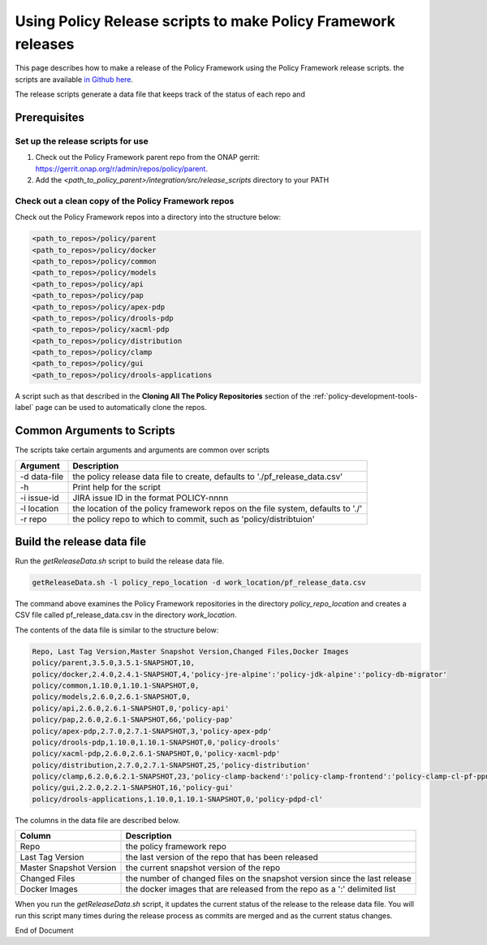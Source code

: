.. This work is licensed under a  Creative Commons Attribution
.. 4.0 International License.
.. http://creativecommons.org/licenses/by/4.0

Using Policy Release scripts to make Policy Framework releases
##############################################################

This page describes how to make a release of the Policy Framework using the Policy Framework release scripts. the
scripts are available `in Github here <https://github.com/onap/policy-parent/tree/master/integration/src/release_scripts>`_.

The release scripts generate a data file that keeps track of the status of each repo and

Prerequisites
=============

Set up the release scripts for use
----------------------------------

#. Check out the Policy Framework parent repo from the ONAP gerrit:
   `https://gerrit.onap.org/r/admin/repos/policy/parent <https://gerrit.onap.org/r/admin/repos/policy/parent>`_.

#. Add the *<path_to_policy_parent>/integration/src/release_scripts* directory to your PATH

Check out a clean copy of the Policy Framework repos
----------------------------------------------------

Check out the Policy Framework repos into a directory into the structure below:

.. code-block::

    <path_to_repos>/policy/parent
    <path_to_repos>/policy/docker
    <path_to_repos>/policy/common
    <path_to_repos>/policy/models
    <path_to_repos>/policy/api
    <path_to_repos>/policy/pap
    <path_to_repos>/policy/apex-pdp
    <path_to_repos>/policy/drools-pdp
    <path_to_repos>/policy/xacml-pdp
    <path_to_repos>/policy/distribution
    <path_to_repos>/policy/clamp
    <path_to_repos>/policy/gui
    <path_to_repos>/policy/drools-applications

A script such as that described in the **Cloning All The Policy Repositories** section of the
:ref:`policy-development-tools-label` page can be used to automatically clone the repos.

Common Arguments to Scripts
===========================

The scripts take certain arguments and arguments are common over scripts

.. list-table::
   :header-rows: 1

   * - Argument
     - Description
   * - -d data-file
     - the policy release data file to create, defaults to './pf_release_data.csv'
   * - -h
     - Print help for the script
   * - -i issue-id
     - JIRA issue ID in the format POLICY-nnnn
   * - -l location
     - the location of the policy framework repos on the file system, defaults to './'
   * - -r repo
     - the policy repo to which to commit, such as 'policy/distribtuion'

Build the release data file
===========================

Run the *getReleaseData.sh* script to build the release data file.

.. code-block::

    getReleaseData.sh -l policy_repo_location -d work_location/pf_release_data.csv

The command above examines the Policy Framework repositories in the directory *policy_repo_location* and creates a CSV
file called pf_release_data.csv in the directory *work_location*.

The contents of the data file is similar to the structure below:

.. code-block::

   Repo, Last Tag Version,Master Snapshot Version,Changed Files,Docker Images
   policy/parent,3.5.0,3.5.1-SNAPSHOT,10,
   policy/docker,2.4.0,2.4.1-SNAPSHOT,4,'policy-jre-alpine':'policy-jdk-alpine':'policy-db-migrator'
   policy/common,1.10.0,1.10.1-SNAPSHOT,0,
   policy/models,2.6.0,2.6.1-SNAPSHOT,0,
   policy/api,2.6.0,2.6.1-SNAPSHOT,0,'policy-api'
   policy/pap,2.6.0,2.6.1-SNAPSHOT,66,'policy-pap'
   policy/apex-pdp,2.7.0,2.7.1-SNAPSHOT,3,'policy-apex-pdp'
   policy/drools-pdp,1.10.0,1.10.1-SNAPSHOT,0,'policy-drools'
   policy/xacml-pdp,2.6.0,2.6.1-SNAPSHOT,0,'policy-xacml-pdp'
   policy/distribution,2.7.0,2.7.1-SNAPSHOT,25,'policy-distribution'
   policy/clamp,6.2.0,6.2.1-SNAPSHOT,23,'policy-clamp-backend':'policy-clamp-frontend':'policy-clamp-cl-pf-ppnt':'policy-clamp-cl-k8s-ppnt':'policy-clamp-cl-http-ppnt':'policy-clamp-cl-runtime'
   policy/gui,2.2.0,2.2.1-SNAPSHOT,16,'policy-gui'
   policy/drools-applications,1.10.0,1.10.1-SNAPSHOT,0,'policy-pdpd-cl'

The columns in the data file are described below.

.. list-table::
   :header-rows: 1

   * - Column
     - Description
   * - Repo
     - the policy framework repo
   * - Last Tag Version
     - the last version of the repo that has been released
   * - Master Snapshot Version
     - the current snapshot version of the repo
   * - Changed Files
     - the number of changed files on the snapshot version since the last release
   * - Docker Images
     - the docker images that are released from the repo as a ':'  delimited list

When you run the *getReleaseData.sh* script, it updates the current status of the release to the release data file. You
will run this script many times during the release process as commits are merged and as the current status changes.





End of Document
